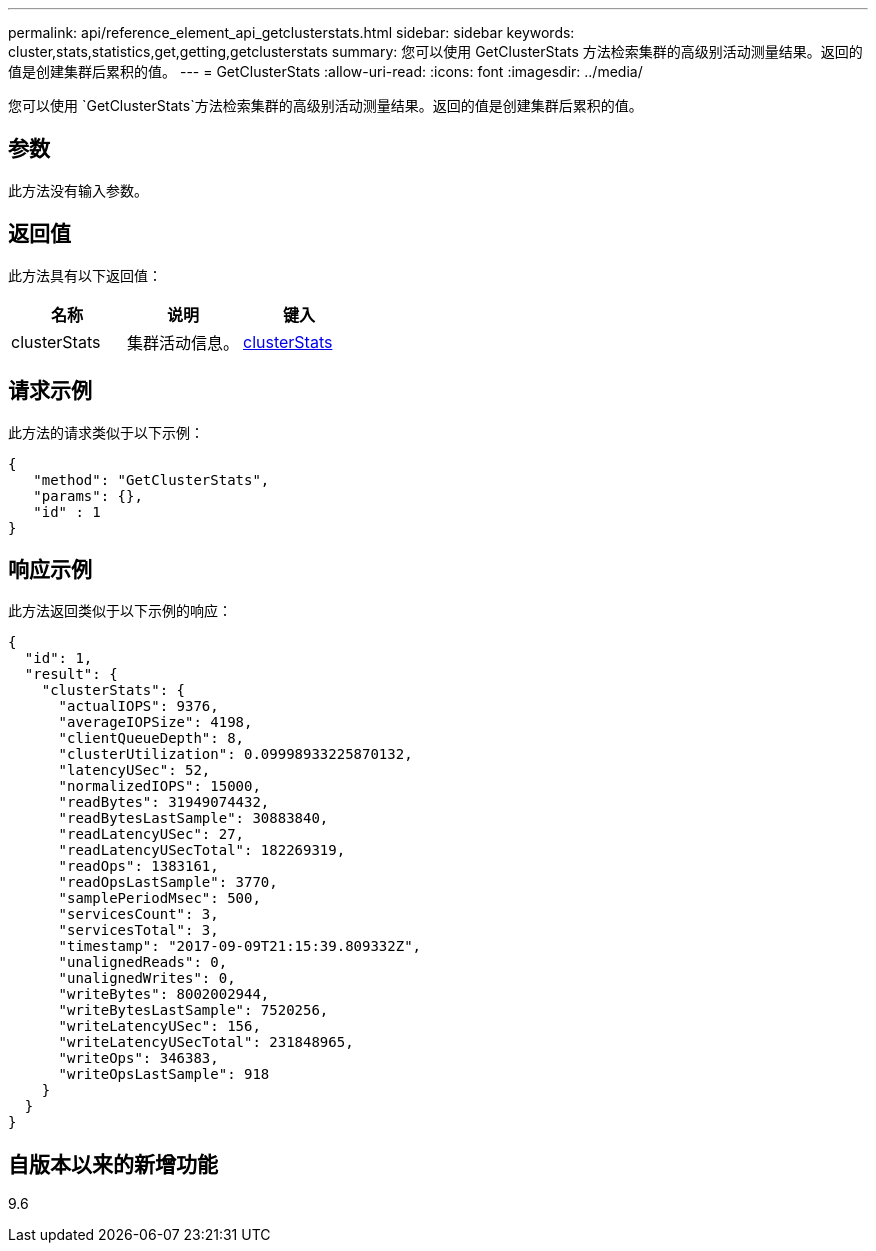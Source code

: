 ---
permalink: api/reference_element_api_getclusterstats.html 
sidebar: sidebar 
keywords: cluster,stats,statistics,get,getting,getclusterstats 
summary: 您可以使用 GetClusterStats 方法检索集群的高级别活动测量结果。返回的值是创建集群后累积的值。 
---
= GetClusterStats
:allow-uri-read: 
:icons: font
:imagesdir: ../media/


[role="lead"]
您可以使用 `GetClusterStats`方法检索集群的高级别活动测量结果。返回的值是创建集群后累积的值。



== 参数

此方法没有输入参数。



== 返回值

此方法具有以下返回值：

|===
| 名称 | 说明 | 键入 


 a| 
clusterStats
 a| 
集群活动信息。
 a| 
xref:reference_element_api_clusterstats.adoc[clusterStats]

|===


== 请求示例

此方法的请求类似于以下示例：

[listing]
----
{
   "method": "GetClusterStats",
   "params": {},
   "id" : 1
}
----


== 响应示例

此方法返回类似于以下示例的响应：

[listing]
----
{
  "id": 1,
  "result": {
    "clusterStats": {
      "actualIOPS": 9376,
      "averageIOPSize": 4198,
      "clientQueueDepth": 8,
      "clusterUtilization": 0.09998933225870132,
      "latencyUSec": 52,
      "normalizedIOPS": 15000,
      "readBytes": 31949074432,
      "readBytesLastSample": 30883840,
      "readLatencyUSec": 27,
      "readLatencyUSecTotal": 182269319,
      "readOps": 1383161,
      "readOpsLastSample": 3770,
      "samplePeriodMsec": 500,
      "servicesCount": 3,
      "servicesTotal": 3,
      "timestamp": "2017-09-09T21:15:39.809332Z",
      "unalignedReads": 0,
      "unalignedWrites": 0,
      "writeBytes": 8002002944,
      "writeBytesLastSample": 7520256,
      "writeLatencyUSec": 156,
      "writeLatencyUSecTotal": 231848965,
      "writeOps": 346383,
      "writeOpsLastSample": 918
    }
  }
}
----


== 自版本以来的新增功能

9.6
